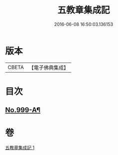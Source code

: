 #+TITLE: 五教章集成記 
#+DATE: 2016-06-08 16:50:03.136153

* 版本
 |     CBETA|【電子佛典集成】|

* 目次
** [[file:KR6e0079_001.txt::001-0397a1][No.999-A¶]]

* 卷
[[file:KR6e0079_001.txt][五教章集成記 1]]

